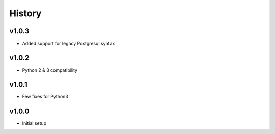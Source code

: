 .. :changelog:

History
=======

v1.0.3
------
* Added support for legacy Postgresql syntax

v1.0.2
------
* Python 2 & 3 compatibility

v1.0.1
------
* Few fixes for Python3

v1.0.0
------
* Initial setup
